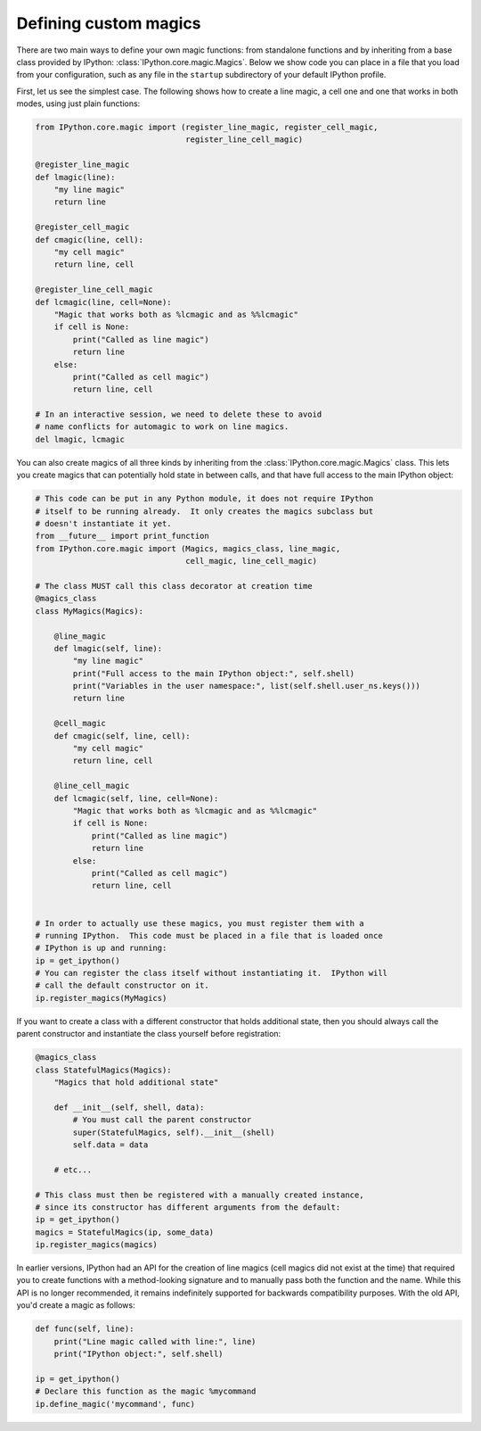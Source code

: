 .. _defining_magics:

Defining custom magics
======================

There are two main ways to define your own magic functions: from standalone
functions and by inheriting from a base class provided by IPython:
:class:`IPython.core.magic.Magics`. Below we show code you can place in a file
that you load from your configuration, such as any file in the ``startup``
subdirectory of your default IPython profile.

First, let us see the simplest case. The following shows how to create a line
magic, a cell one and one that works in both modes, using just plain functions:

.. sourcecode:: python

    from IPython.core.magic import (register_line_magic, register_cell_magic,
                                    register_line_cell_magic)

    @register_line_magic
    def lmagic(line):
        "my line magic"
        return line

    @register_cell_magic
    def cmagic(line, cell):
        "my cell magic"
        return line, cell

    @register_line_cell_magic
    def lcmagic(line, cell=None):
        "Magic that works both as %lcmagic and as %%lcmagic"
        if cell is None:
            print("Called as line magic")
            return line
        else:
            print("Called as cell magic")
            return line, cell

    # In an interactive session, we need to delete these to avoid
    # name conflicts for automagic to work on line magics.
    del lmagic, lcmagic


You can also create magics of all three kinds by inheriting from the
:class:`IPython.core.magic.Magics` class.  This lets you create magics that can
potentially hold state in between calls, and that have full access to the main
IPython object:
    
.. sourcecode:: python

    # This code can be put in any Python module, it does not require IPython
    # itself to be running already.  It only creates the magics subclass but
    # doesn't instantiate it yet.
    from __future__ import print_function
    from IPython.core.magic import (Magics, magics_class, line_magic,
                                    cell_magic, line_cell_magic)

    # The class MUST call this class decorator at creation time
    @magics_class
    class MyMagics(Magics):

        @line_magic
        def lmagic(self, line):
            "my line magic"
            print("Full access to the main IPython object:", self.shell)
            print("Variables in the user namespace:", list(self.shell.user_ns.keys()))
            return line

        @cell_magic
        def cmagic(self, line, cell):
            "my cell magic"
            return line, cell

        @line_cell_magic
        def lcmagic(self, line, cell=None):
            "Magic that works both as %lcmagic and as %%lcmagic"
            if cell is None:
                print("Called as line magic")
                return line
            else:
                print("Called as cell magic")
                return line, cell


    # In order to actually use these magics, you must register them with a
    # running IPython.  This code must be placed in a file that is loaded once
    # IPython is up and running:
    ip = get_ipython()
    # You can register the class itself without instantiating it.  IPython will
    # call the default constructor on it.
    ip.register_magics(MyMagics)

If you want to create a class with a different constructor that holds
additional state, then you should always call the parent constructor and
instantiate the class yourself before registration:

.. sourcecode:: python

    @magics_class
    class StatefulMagics(Magics):
        "Magics that hold additional state"

        def __init__(self, shell, data):
            # You must call the parent constructor
            super(StatefulMagics, self).__init__(shell)
            self.data = data
        
        # etc...

    # This class must then be registered with a manually created instance,
    # since its constructor has different arguments from the default:
    ip = get_ipython()
    magics = StatefulMagics(ip, some_data)
    ip.register_magics(magics)
    

In earlier versions, IPython had an API for the creation of line magics (cell
magics did not exist at the time) that required you to create functions with a
method-looking signature and to manually pass both the function and the name.
While this API is no longer recommended, it remains indefinitely supported for
backwards compatibility purposes.  With the old API, you'd create a magic as
follows:

.. sourcecode:: python

    def func(self, line):
        print("Line magic called with line:", line)
        print("IPython object:", self.shell)

    ip = get_ipython()
    # Declare this function as the magic %mycommand
    ip.define_magic('mycommand', func)
